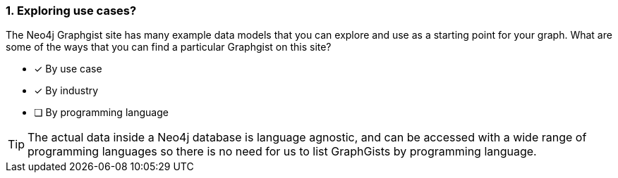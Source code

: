 [.question]
=== 1. Exploring use cases?

The Neo4j Graphgist site has many example data models that you can explore and use as a starting point for your graph.
What are some of the ways that you can find a particular Graphgist on this site?

* [x] By use case
* [x] By industry
* [ ] By programming language

[TIP]
====
The actual data inside a Neo4j database is language agnostic, and can be accessed with a wide range of programming languages so there is no need for us to list GraphGists by programming language.
====